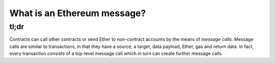 What is an Ethereum message?
----------------------------

tl;dr
^^^^^

Contracts can call other contracts or send Ether to non-contract
accounts by the means of *message calls*. Message calls are similar to
transactions, in that they have a source, a target, data payload, Ether,
gas and return data. In fact, every transaction consists of a top-level
message call which in turn can create further message calls.
